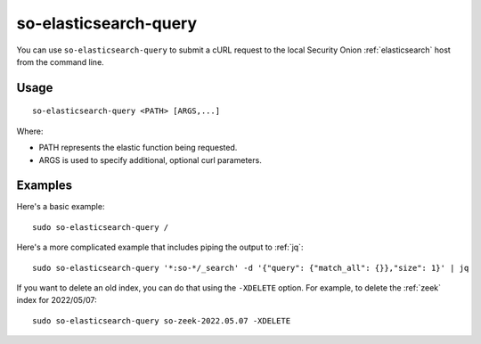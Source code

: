 .. _so-elasticsearch-query:

so-elasticsearch-query
======================

You can use ``so-elasticsearch-query`` to submit a cURL request to the local Security Onion :ref:`elasticsearch` host from the command line.

Usage
-----

::

   so-elasticsearch-query <PATH> [ARGS,...]

Where:

- PATH represents the elastic function being requested.
- ARGS is used to specify additional, optional curl parameters.

Examples
--------

Here's a basic example:

::

   sudo so-elasticsearch-query /
   
Here's a more complicated example that includes piping the output to :ref:`jq`:

::

   sudo so-elasticsearch-query '*:so-*/_search' -d '{"query": {"match_all": {}},"size": 1}' | jq

If you want to delete an old index, you can do that using the ``-XDELETE`` option. For example, to delete the :ref:`zeek` index for 2022/05/07:

::

   sudo so-elasticsearch-query so-zeek-2022.05.07 -XDELETE
